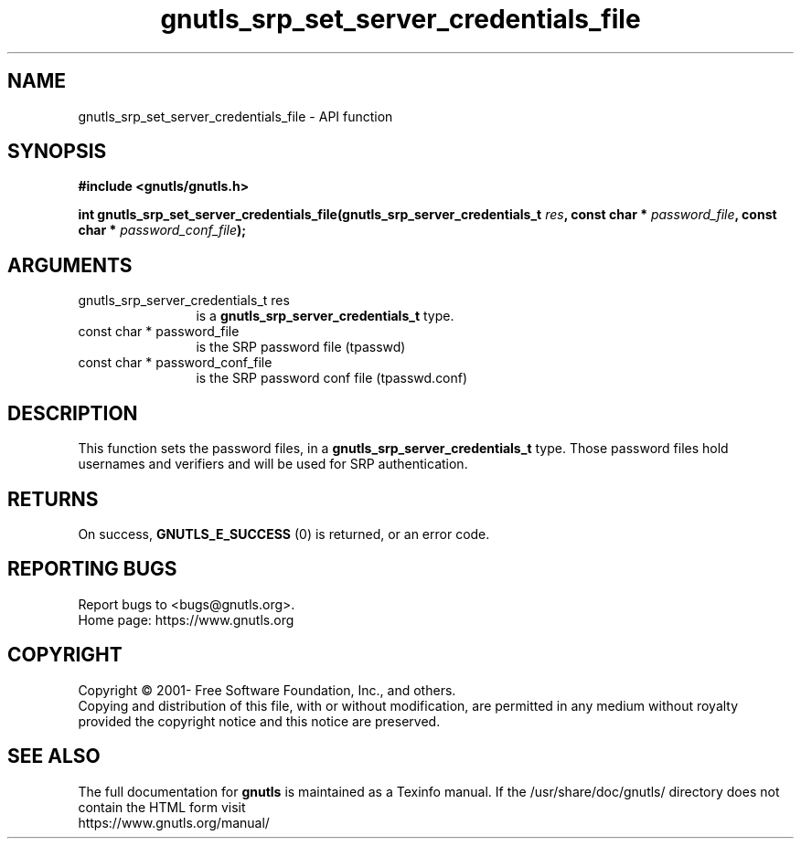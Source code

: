 .\" DO NOT MODIFY THIS FILE!  It was generated by gdoc.
.TH "gnutls_srp_set_server_credentials_file" 3 "3.7.6" "gnutls" "gnutls"
.SH NAME
gnutls_srp_set_server_credentials_file \- API function
.SH SYNOPSIS
.B #include <gnutls/gnutls.h>
.sp
.BI "int gnutls_srp_set_server_credentials_file(gnutls_srp_server_credentials_t " res ", const char * " password_file ", const char * " password_conf_file ");"
.SH ARGUMENTS
.IP "gnutls_srp_server_credentials_t res" 12
is a \fBgnutls_srp_server_credentials_t\fP type.
.IP "const char * password_file" 12
is the SRP password file (tpasswd)
.IP "const char * password_conf_file" 12
is the SRP password conf file (tpasswd.conf)
.SH "DESCRIPTION"
This function sets the password files, in a
\fBgnutls_srp_server_credentials_t\fP type.  Those password files
hold usernames and verifiers and will be used for SRP
authentication.
.SH "RETURNS"
On success, \fBGNUTLS_E_SUCCESS\fP (0) is returned, or an
error code.
.SH "REPORTING BUGS"
Report bugs to <bugs@gnutls.org>.
.br
Home page: https://www.gnutls.org

.SH COPYRIGHT
Copyright \(co 2001- Free Software Foundation, Inc., and others.
.br
Copying and distribution of this file, with or without modification,
are permitted in any medium without royalty provided the copyright
notice and this notice are preserved.
.SH "SEE ALSO"
The full documentation for
.B gnutls
is maintained as a Texinfo manual.
If the /usr/share/doc/gnutls/
directory does not contain the HTML form visit
.B
.IP https://www.gnutls.org/manual/
.PP
